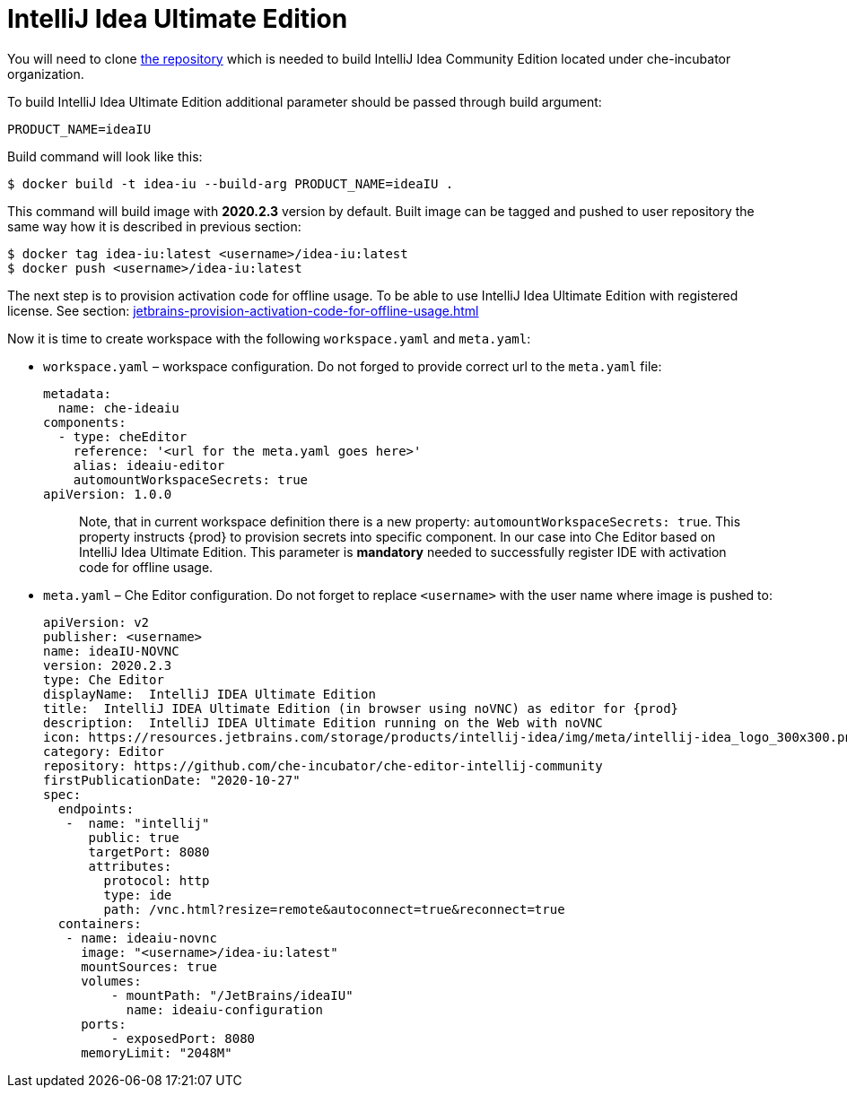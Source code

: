 [id="jetbrains-intellij-idea-ultimate-edition_{context}"]
= IntelliJ Idea Ultimate Edition

You will need to clone
https://github.com/che-incubator/che-editor-intellij-community[the
repository] which is needed to build IntelliJ Idea Community Edition
located under che-incubator organization.

To build IntelliJ Idea Ultimate Edition additional parameter should be
passed through build argument:

....
PRODUCT_NAME=ideaIU
....

Build command will look like this:

....
$ docker build -t idea-iu --build-arg PRODUCT_NAME=ideaIU .
....

This command will build image with *2020.2.3* version by default. Built
image can be tagged and pushed to user repository the same way how it is
described in previous section:

....
$ docker tag idea-iu:latest <username>/idea-iu:latest
$ docker push <username>/idea-iu:latest
....

The next step is to provision activation code for offline usage. To be
able to use IntelliJ Idea Ultimate Edition with registered license. See
section: xref:jetbrains-provision-activation-code-for-offline-usage.adoc[]

Now it is time to create workspace with the following `workspace.yaml`
and `meta.yaml`:

* `workspace.yaml` – workspace configuration. Do not forged to provide
correct url to the `meta.yaml` file:
+
....
metadata:
  name: che-ideaiu
components:
  - type: cheEditor
    reference: '<url for the meta.yaml goes here>'
    alias: ideaiu-editor
    automountWorkspaceSecrets: true
apiVersion: 1.0.0
....
+
____
Note, that in current workspace definition there is a new property:
`automountWorkspaceSecrets: true`. This property instructs {prod}
to provision secrets into specific component. In our case into Che
Editor based on IntelliJ Idea Ultimate Edition. This parameter is
*mandatory* needed to successfully register IDE with activation code for
offline usage.
____

* `meta.yaml` – Che Editor configuration. Do not forget to replace
`<username>` with the user name where image is pushed to:
+
....
apiVersion: v2
publisher: <username>
name: ideaIU-NOVNC
version: 2020.2.3
type: Che Editor
displayName:  IntelliJ IDEA Ultimate Edition
title:  IntelliJ IDEA Ultimate Edition (in browser using noVNC) as editor for {prod}
description:  IntelliJ IDEA Ultimate Edition running on the Web with noVNC
icon: https://resources.jetbrains.com/storage/products/intellij-idea/img/meta/intellij-idea_logo_300x300.png
category: Editor
repository: https://github.com/che-incubator/che-editor-intellij-community
firstPublicationDate: "2020-10-27"
spec:
  endpoints:
   -  name: "intellij"
      public: true
      targetPort: 8080
      attributes:
        protocol: http
        type: ide
        path: /vnc.html?resize=remote&autoconnect=true&reconnect=true
  containers:
   - name: ideaiu-novnc
     image: "<username>/idea-iu:latest"
     mountSources: true
     volumes:
         - mountPath: "/JetBrains/ideaIU"
           name: ideaiu-configuration
     ports:
         - exposedPort: 8080
     memoryLimit: "2048M"
....
